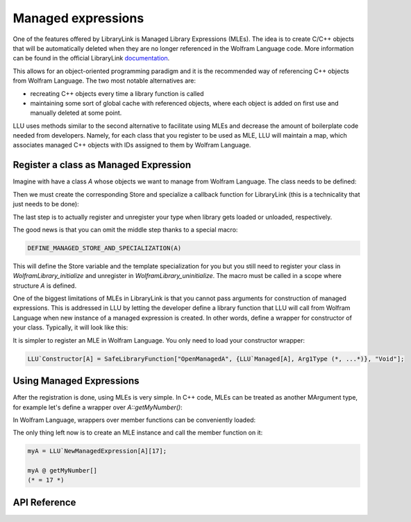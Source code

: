 ======================
Managed expressions
======================

One of the features offered by LibraryLink is Managed Library Expressions (MLEs). The idea is to create C/C++ objects
that will be automatically deleted when they are no longer referenced in the Wolfram Language code. More information can
be found in the official LibraryLink `documentation <https://reference.wolfram.com/language/LibraryLink/tutorial/InteractionWithWolframLanguage.html#353220453>`_.

This allows for an object-oriented programming paradigm and it is the recommended way of referencing
C++ objects from Wolfram Language. The two most notable alternatives are:

* recreating C++ objects every time a library function is called

* maintaining some sort of global cache with referenced objects, where each object is added on first use and manually deleted at some point.

LLU uses methods similar to the second alternative to facilitate using MLEs and decrease the amount of boilerplate
code needed from developers. Namely, for each class that you register to be used as MLE, LLU will maintain a map, which
associates managed C++ objects with IDs assigned to them by Wolfram Language.

Register a class as Managed Expression
=========================================

Imagine with have a class `A` whose objects we want to manage from Wolfram Language. The class needs to be defined:

.. code-block:: cpp
   :dedent: 1

	struct A {
	    A(int n) : myNumber{n} {}
	    int getMyNumber() const { return myNumber; }
	private:
	    int myNumber;
	};

Then we must create the corresponding Store and specialize a callback function for LibraryLink (this is a technicality
that just needs to be done):

.. code-block:: cpp
   :dedent: 1

	LLU::ManagedExpressionStore<ClassName> AStore;  //usually <class name>Store is a good name

	//specialize manageInstanceCallback, this should just call manageInstance function from your Store
	template<>
	void LLU::manageInstanceCallback<A>(WolframLibraryData, mbool mode, mint id) {
	    AStore.manageInstance(mode, id);
	}


The last step is to actually register and unregister your type when library gets loaded or unloaded, respectively.

.. code-block:: cpp
   :dedent: 1

	EXTERN_C DLLEXPORT int WolframLibrary_initialize(WolframLibraryData libData) {
		LLU::LibraryData::setLibraryData(libData);
		AStore.registerType("A");   // the string you pass is the name of a symbol that will be used in Wolfram Language for managing
		return 0;                   // objects of your class, it is a good convention to just use the class name
	}

	EXTERN_C DLLEXPORT void WolframLibrary_uninitialize(WolframLibraryData libData) {
		AStore.unregisterType(libData);
	}

The good news is that you can omit the middle step thanks to a special macro:

.. code-block:: cpp

   DEFINE_MANAGED_STORE_AND_SPECIALIZATION(A)

This will define the Store variable and the template specialization for you but you still need to register your class in
`WolframLibrary_initialize` and unregister in `WolframLibrary_uninitialize`. The macro must be called in a scope where structure `A` is defined.

One of the biggest limitations of MLEs in LibraryLink is that you cannot pass arguments for construction of managed expressions.
This is addressed in LLU by letting the developer define a library function that LLU will call from Wolfram Language
when new instance of a managed expression is created. In other words, define a wrapper for constructor of your class.
Typically, it will look like this:

.. code-block:: cpp
   :dedent: 1

	EXTERN_C DLLEXPORT int OpenManagedA(WolframLibraryData libData, mint Argc, MArgument *Args, MArgument Res) {
		auto err = LLU::ErrorCode::NoError;
		try {
			LLU::MArgumentManager mngr(libData, Argc, Args, Res);
			auto id = mngr.getInteger<mint>(0); // id of the object to be created
			auto arg1 = mngr.getXXXX(1);
			auto arg2 = mngr.getYYYY(2);
			... // read the rest of parameters for constructor of your managed class
			AStore.createInstance(id, arg1, arg2, ...);
		} catch (const LLU::LibraryLinkError& e) {
			err = e.which();
		}
		return err;
	}


It is simpler to register an MLE in Wolfram Language. You only need to load your constructor wrapper:

.. code-block:: mathematica

   LLU`Constructor[A] = SafeLibraryFunction["OpenManagedA", {LLU`Managed[A], Arg1Type (*, ...*)}, "Void"];



Using Managed Expressions
=========================================

After the registration is done, using MLEs is very simple. In C++ code, MLEs can be treated as another MArgument type,
for example let's define a wrapper over `A::getMyNumber()`:

.. code-block:: cpp
   :dedent: 1

	LIBRARY_LINK_FUNCTION(GetMyNumber) {
		auto err = LLU::ErrorCode::NoError;
		try {
			LLU::MArgumentManager mngr(Argc, Args, Res);
			const A& myA = mngr.getManagedExpression(0, AStore);
			mngr.set(myA.getmyNumber());
		} catch (const LLU::LibraryLinkError &e) {
			err = e.which();
		}
		return err;
	}

In Wolfram Language, wrappers over member functions can be conveniently loaded:

.. code-block:: mma
   :dedent: 1

	LLU`LoadMemberFunction[A][
	    getMyNumber (* fresh symbol for the member function *)
	    "GetMyNumber", (* function name in the library *)
	    {} (* argument list *),
	    Integer (* result type *)
	];


The only thing left now is to create an MLE instance and call the member function on it:

.. code-block:: mma

   myA = LLU`NewManagedExpression[A][17];

   myA @ getMyNumber[]
   (* = 17 *)


API Reference
=========================================

.. doxygenfunction:: LLU::manageInstanceCallback

.. doxygenstruct:: LLU::ManagedExpressionStore
   :members: